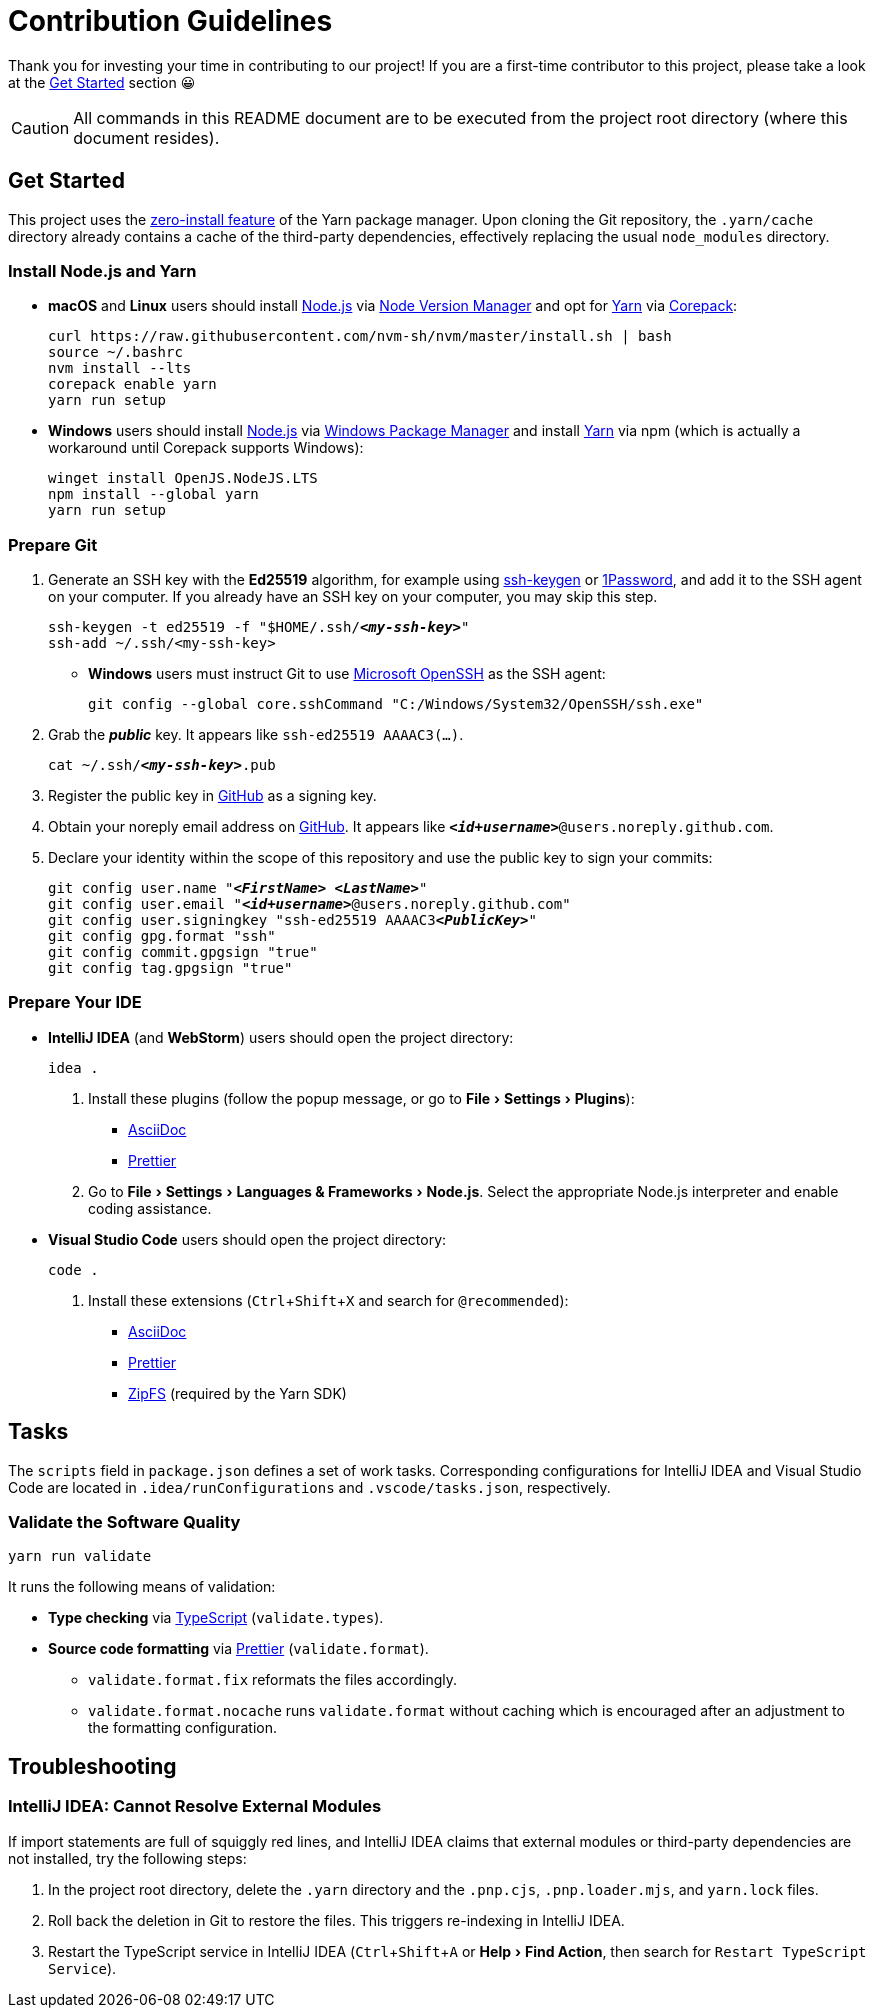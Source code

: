 = Contribution Guidelines
:experimental:
:source-highlighter: highlight.js

Thank you for investing your time in contributing to our project!
If you are a first-time contributor to this project, please take a look at the <<get_started>> section 😀

CAUTION: All commands in this README document are to be executed from the project root directory (where this document resides).

[[get_started]]
== Get Started

This project uses the https://yarnpkg.com/features/zero-installs[zero-install feature] of the Yarn package manager.
Upon cloning the Git repository, the `.yarn/cache` directory already contains a cache of the third-party dependencies, effectively replacing the usual `node_modules` directory.

=== Install Node.js and Yarn

* *macOS* and *Linux* users should install https://nodejs.org/en[Node.js] via https://github.com/nvm-sh/nvm[Node Version Manager] and opt for https://yarnpkg.com/getting-started/install[Yarn] via https://nodejs.org/api/corepack.html[Corepack]:
+
[source,shell]
----
curl https://raw.githubusercontent.com/nvm-sh/nvm/master/install.sh | bash
source ~/.bashrc
nvm install --lts
corepack enable yarn
yarn run setup
----

* *Windows* users should install https://nodejs.org/en[Node.js] via https://github.com/microsoft/winget-cli[Windows Package Manager] and install https://yarnpkg.com/getting-started/install[Yarn] via npm (which is actually a workaround until Corepack supports Windows):
+
[source,shell]
----
winget install OpenJS.NodeJS.LTS
npm install --global yarn
yarn run setup
----

=== Prepare Git

. Generate an SSH key with the *Ed25519* algorithm, for example using https://docs.github.com/en/authentication/connecting-to-github-with-ssh/generating-a-new-ssh-key-and-adding-it-to-the-ssh-agent[ssh-keygen] or https://developer.1password.com/docs/ssh/manage-keys[1Password], and add it to the SSH agent on your computer.
If you already have an SSH key on your computer, you may skip this step.
+
[source,shell,subs="+quotes,+replacements"]
----
ssh-keygen -t ed25519 -f "$HOME/.ssh/**_<my-ssh-key>_**"
ssh-add ~/.ssh/<my-ssh-key>
----

* *Windows* users must instruct Git to use https://learn.microsoft.com/en-us/windows-server/administration/openssh/openssh_overview[Microsoft OpenSSH] as the SSH agent:
+
[source,shell]
----
git config --global core.sshCommand "C:/Windows/System32/OpenSSH/ssh.exe"
----

. Grab the **_public_** key.
It appears like `ssh-ed25519 AAAAC3(...)`.
+
[source,shell,subs="+quotes,+replacements"]
----
cat ~/.ssh/**_<my-ssh-key>_**.pub
----

. Register the public key in https://github.com/settings/keys[GitHub] as a signing key.

. Obtain your noreply email address on https://github.com/settings/emails[GitHub].
It appears like `**_<id+username>_**@users.noreply.github.com`.

. Declare your identity within the scope of this repository and use the public key to sign your commits:
+
[source,shell,subs="+quotes,+replacements"]
----
git config user.name "**_<FirstName> <LastName>_**"
git config user.email "**_<id+username>_**@users.noreply.github.com"
git config user.signingkey "ssh-ed25519 AAAAC3**_<PublicKey>_**"
git config gpg.format "ssh"
git config commit.gpgsign "true"
git config tag.gpgsign "true"
----

=== Prepare Your IDE

* *IntelliJ IDEA* (and *WebStorm*) users should open the project directory:
+
[source,shell]
----
idea .
----

. Install these plugins (follow the popup message, or go to menu:File[Settings > Plugins]):
** https://plugins.jetbrains.com/plugin/7391-asciidoc[AsciiDoc]
** https://plugins.jetbrains.com/plugin/10456-prettier[Prettier]

. Go to menu:File[Settings > Languages & Frameworks > Node.js].
Select the appropriate Node.js interpreter and enable coding assistance.

* *Visual Studio Code* users should open the project directory:
+
[source,shell]
----
code .
----

. Install these extensions (kbd:[Ctrl+Shift+X] and search for `@recommended`):
+
** https://marketplace.visualstudio.com/items?itemName=asciidoctor.asciidoctor-vscode[AsciiDoc]
** https://marketplace.visualstudio.com/items?itemName=esbenp.prettier-vscode[Prettier]
** https://marketplace.visualstudio.com/items?itemName=arcanis.vscode-zipfs[ZipFS] (required by the Yarn SDK)

== Tasks

The `scripts` field in `package.json` defines a set of work tasks.
Corresponding configurations for IntelliJ IDEA and Visual Studio Code are located in `.idea/runConfigurations` and `.vscode/tasks.json`, respectively.

=== Validate the Software Quality

[source,shell]
----
yarn run validate
----

It runs the following means of validation:

* *Type checking* via https://www.typescriptlang.org[TypeScript] (`validate.types`).
* *Source code formatting* via https://prettier.io[Prettier] (`validate.format`).
** `validate.format.fix` reformats the files accordingly.
** `validate.format.nocache` runs `validate.format` without caching which is encouraged after an adjustment to the formatting configuration.

== Troubleshooting

=== IntelliJ IDEA: Cannot Resolve External Modules

If import statements are full of squiggly red lines, and IntelliJ IDEA claims that external modules or third-party dependencies are not installed, try the following steps:

. In the project root directory, delete the `.yarn` directory and the `.pnp.cjs`, `.pnp.loader.mjs`, and `yarn.lock` files.
. Roll back the deletion in Git to restore the files.
This triggers re-indexing in IntelliJ IDEA.
. Restart the TypeScript service in IntelliJ IDEA (kbd:[Ctrl+Shift+A] or menu:Help[Find Action], then search for `Restart TypeScript Service`).
